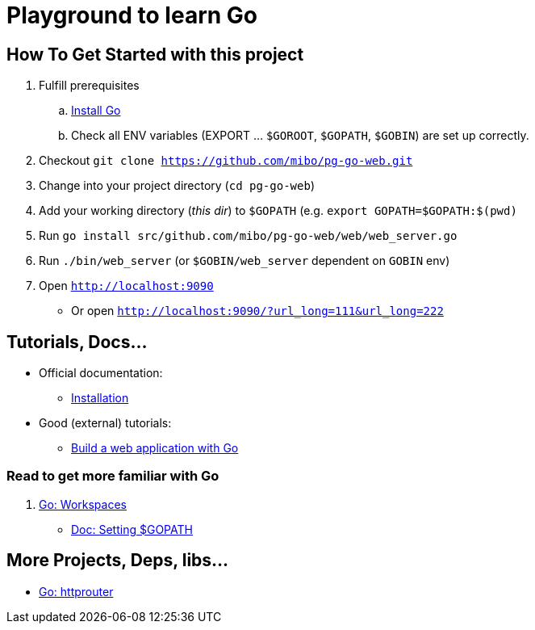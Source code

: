 = Playground to learn Go

== How To Get Started with this project

  . Fulfill prerequisites
  .. link:https://golang.org/doc/install[Install Go]
  .. Check all ENV variables (EXPORT ... `$GOROOT`, `$GOPATH`, `$GOBIN`) are set up correctly.
  . Checkout `git clone https://github.com/mibo/pg-go-web.git`
  . Change into your project directory (`cd pg-go-web`)
  . Add your working directory (_this dir_) to `$GOPATH` (e.g. `export GOPATH=$GOPATH:$(pwd)`
  . Run `go install src/github.com/mibo/pg-go-web/web/web_server.go`
  . Run `./bin/web_server` (or `$GOBIN/web_server` dependent on `GOBIN` env)
  . Open `http://localhost:9090`
  ** Or open `http://localhost:9090/?url_long=111&url_long=222`

== Tutorials, Docs...

  * Official documentation:
  ** link:https://golang.org/doc/install[Installation]
  * Good (external) tutorials:
  ** link:https://astaxie.gitbooks.io/build-web-application-with-golang/en/[Build a web application with Go]

=== Read to get more familiar with Go

  . link:https://golang.org/doc/code.html#Workspaces[Go: Workspaces]
  ** link:https://github.com/golang/go/wiki/SettingGOPATH[Doc: Setting $GOPATH]

== More Projects, Deps, libs...

  * link:https://github.com/julienschmidt/httprouter[Go: httprouter]